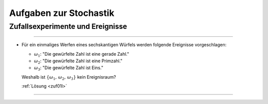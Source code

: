
.. _Aufgaben zur Stochastik:

Aufgaben zur Stochastik
=======================


.. _Aufgaben Zufallsexperimente und Ereignisse:

Zufallsexperimente und Ereignisse
---------------------------------

.. .

----

.. _zuf01:

* Für ein einmaliges Werfen eines sechskantigen Würfels werden folgende
  Ereignisse vorgeschlagen:

  - :math:`\omega_1`: "Die gewürfelte Zahl ist eine gerade Zahl."
  - :math:`\omega_2`: "Die gewürfelte Zahl ist eine Primzahl."
  - :math:`\omega_3`: "Die gewürfelte Zahl ist Eins."

  Weshalb ist :math:`\{\omega_1,\, \omega_2,\, \omega_3\}` kein Ereignisraum?

  :ref:`Lösung <zuf01l>`

----

.. .

.. only:: html

    :ref:`Zurück zum Skript <Zufallsexperimente und Ereignisse>`



